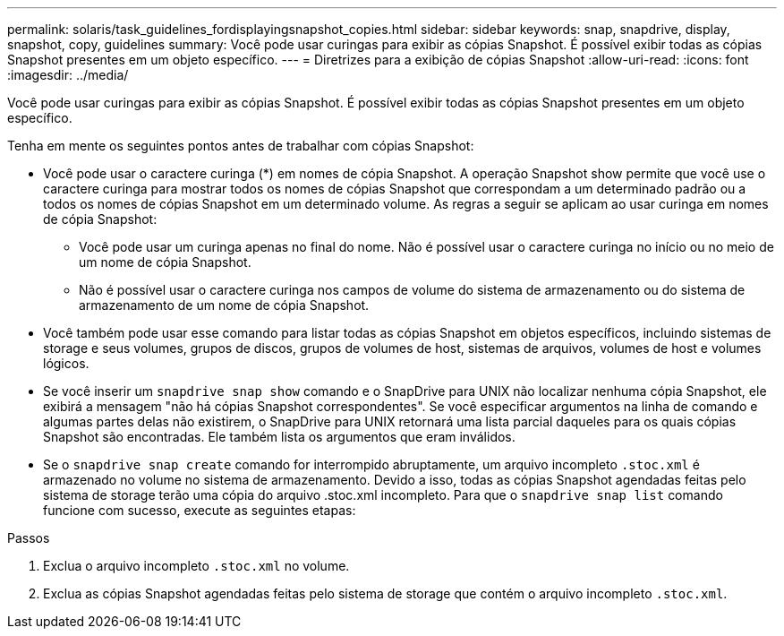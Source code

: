 ---
permalink: solaris/task_guidelines_fordisplayingsnapshot_copies.html 
sidebar: sidebar 
keywords: snap, snapdrive, display, snapshot, copy, guidelines 
summary: Você pode usar curingas para exibir as cópias Snapshot. É possível exibir todas as cópias Snapshot presentes em um objeto específico. 
---
= Diretrizes para a exibição de cópias Snapshot
:allow-uri-read: 
:icons: font
:imagesdir: ../media/


[role="lead"]
Você pode usar curingas para exibir as cópias Snapshot. É possível exibir todas as cópias Snapshot presentes em um objeto específico.

Tenha em mente os seguintes pontos antes de trabalhar com cópias Snapshot:

* Você pode usar o caractere curinga (*) em nomes de cópia Snapshot. A operação Snapshot show permite que você use o caractere curinga para mostrar todos os nomes de cópias Snapshot que correspondam a um determinado padrão ou a todos os nomes de cópias Snapshot em um determinado volume. As regras a seguir se aplicam ao usar curinga em nomes de cópia Snapshot:
+
** Você pode usar um curinga apenas no final do nome. Não é possível usar o caractere curinga no início ou no meio de um nome de cópia Snapshot.
** Não é possível usar o caractere curinga nos campos de volume do sistema de armazenamento ou do sistema de armazenamento de um nome de cópia Snapshot.


* Você também pode usar esse comando para listar todas as cópias Snapshot em objetos específicos, incluindo sistemas de storage e seus volumes, grupos de discos, grupos de volumes de host, sistemas de arquivos, volumes de host e volumes lógicos.
* Se você inserir um `snapdrive snap show` comando e o SnapDrive para UNIX não localizar nenhuma cópia Snapshot, ele exibirá a mensagem "não há cópias Snapshot correspondentes". Se você especificar argumentos na linha de comando e algumas partes delas não existirem, o SnapDrive para UNIX retornará uma lista parcial daqueles para os quais cópias Snapshot são encontradas. Ele também lista os argumentos que eram inválidos.
* Se o `snapdrive snap create` comando for interrompido abruptamente, um arquivo incompleto `.stoc.xml` é armazenado no volume no sistema de armazenamento. Devido a isso, todas as cópias Snapshot agendadas feitas pelo sistema de storage terão uma cópia do arquivo .stoc.xml incompleto. Para que o `snapdrive snap list` comando funcione com sucesso, execute as seguintes etapas:


.Passos
. Exclua o arquivo incompleto `.stoc.xml` no volume.
. Exclua as cópias Snapshot agendadas feitas pelo sistema de storage que contém o arquivo incompleto `.stoc.xml`.

